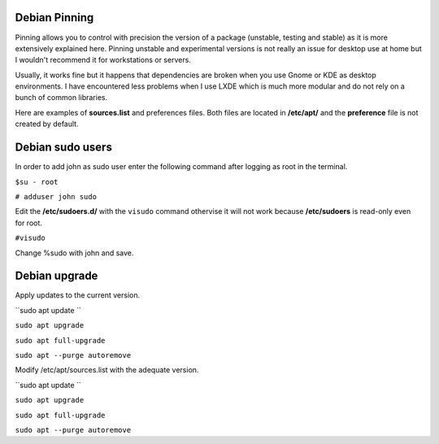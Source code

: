 Debian Pinning
================
Pinning allows you to control with precision the version of a package (unstable, testing and stable) as it is more extensively explained here. 
Pinning unstable and experimental versions is not really an issue for desktop use at home but I wouldn't recommend it for workstations or servers.

Usually, it works fine but it happens that dependencies are broken when you use Gnome or KDE as desktop environments. 
I have encountered less problems when I use LXDE which is much more modular and do not rely on a bunch of common libraries.

Here are examples of **sources.list** and preferences files. Both files are located in **/etc/apt/** and the **preference** file is not created by default.

Debian sudo users
====================
In order to add john as sudo user enter the following command after logging as root in the terminal. 

 
``$su - root``

``# adduser john sudo``

Edit the **/etc/sudoers.d/** with the ``visudo`` command othervise it will not work because **/etc/sudoers** is read-only even for root. 

``#visudo``

Change %sudo with john and save.

Debian upgrade
==================
Apply updates to the current version.

``sudo apt update ``

``sudo apt upgrade``

``sudo apt full-upgrade``

``sudo apt --purge autoremove``

Modify /etc/apt/sources.list with the adequate version.

``sudo apt update ``

``sudo apt upgrade``

``sudo apt full-upgrade``

``sudo apt --purge autoremove``


